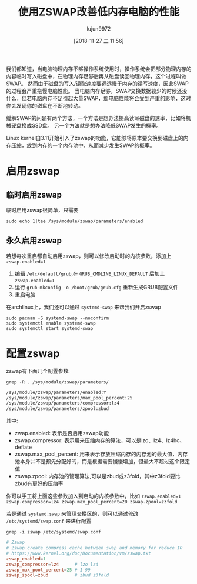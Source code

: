 #+TITLE: 使用ZSWAP改善低内存电脑的性能
#+AUTHOR: lujun9972
#+TAGS: linux和它的小伙伴
#+DATE: [2018-11-27 二 11:56]
#+LANGUAGE:  zh-CN
#+OPTIONS:  H:6 num:nil toc:t \n:nil ::t |:t ^:nil -:nil f:t *:t <:nil

我们都知道，当电脑物理内存不够操作系统使用时，操作系统会把部分物理内存的内容临时写入磁盘中，在物理内存足够后再从磁盘读回物理内存，这个过程叫做SWAP。
然而由于磁盘的写入/读取速度要远远慢于内存的读写速度，因此SWAP的过程会严重拖慢电脑性能。
当电脑内存足够，SWAP交换数据较少的时候还没什么，但若电脑内存不足引起大量SWAP，那电脑性能将会受到严重的影响，这时你会发现你的磁盘在不断地转动。

缓解SWAP的问题有两个方法，一个方法是想办法提高读写磁盘的速率，比如将机械硬盘换成SSD盘。
另一个方法就是想办法降低SWAP发生的概率。

Linux kernel自3.11开始引入了zswap的功能，它能够将原本要交换到磁盘上的内存压缩，放到内存的一个内存池中，从而减少发生SWAP的概率。

* 启用zswap
** 临时启用zswap
临时启用zswap很简单，只需要
#+BEGIN_SRC shell
  sudo echo 1|tee /sys/module/zswap/parameters/enabled
#+END_SRC

** 永久启用zswap
若想每次重启都自动启用zswap，则可以修改启动时的内核参数，添加上 =zswap.enabled=1= 

1. 编辑 =/etc/default/grub=,在 =GRUB_CMDLINE_LINUX_DEFAULT= 后加上 =zswap.enabled=1=
2. 运行 =grub-mkconfig -o /boot/grub/grub.cfg= 重新生成GRUB配置文件
3. 重启电脑

在archlinux上，我们还可以通过 =systemd-swap= 来帮我们开启zswap
#+BEGIN_SRC shell
  sudo pacman -S systemd-swap --noconfirm
  sudo systemctl enable systemd-swap
  sudo systemctl start systemd-swap
#+END_SRC

* 配置zswap
zswap有下面几个配置参数:
#+BEGIN_SRC shell :results org
  grep -R . /sys/module/zswap/parameters/
#+END_SRC

#+BEGIN_SRC org
/sys/module/zswap/parameters/enabled:Y
/sys/module/zswap/parameters/max_pool_percent:25
/sys/module/zswap/parameters/compressor:lz4
/sys/module/zswap/parameters/zpool:zbud
#+END_SRC

其中:

+ zwap.enabled: 表示是否启用zswap功能
+ zswap.compressor: 表示用来压缩内存的算法，可以是lzo、lz4、lz4hc、deflate
+ zswap.max_pool_percent: 用来表示存放压缩内存的内存池的最大值，内存池本身并不是预先分配好的，而是根据需要慢慢增加，但最大不超过这个限定值
+ zswap.zpool: 内存池的管理算法,可以是zbud或z3fold，其中z3fold要比zbud有更好的压缩率
  
你可以手工将上面这些参数加入到启动的内核参数中，比如 =zswap.enabled=1 zswap.compressor=lz4 zswap.max_pool_percent=20 zswap.zpool=z3fold=

若是通过 =systemd.swap= 来管理交换区的，则可以通过修改 =/etc/systemd/swap.conf= 来进行配置
#+BEGIN_SRC shell :results org
  grep -i zswap /etc/systemd/swap.conf
#+END_SRC

#+BEGIN_SRC conf
# Zswap
# Zswap create compress cache between swap and memory for reduce IO
# https://www.kernel.org/doc/Documentation/vm/zswap.txt
zswap_enabled=1
zswap_compressor=lz4      # lzo lz4
zswap_max_pool_percent=25 # 1-99
zswap_zpool=zbud          # zbud z3fold
#+END_SRC
